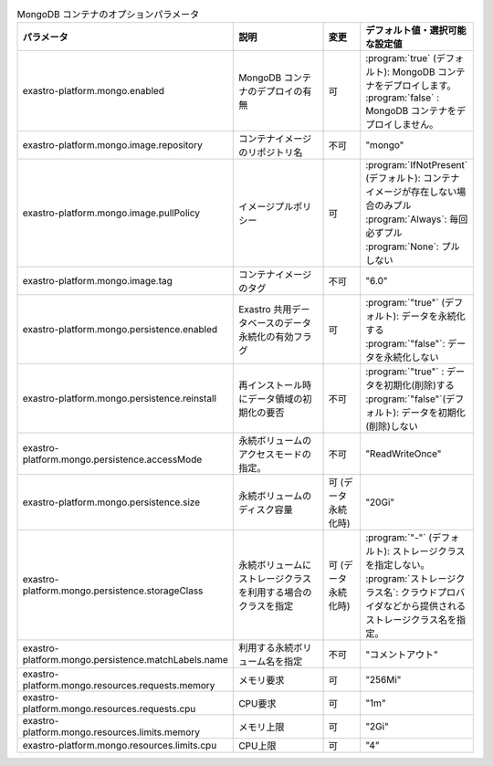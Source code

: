 
.. list-table:: MongoDB コンテナのオプションパラメータ
   :widths: 25 25 10 20
   :header-rows: 1
   :align: left
   :class: filter-table

   * - パラメータ
     - 説明
     - 変更
     - デフォルト値・選択可能な設定値
   * - exastro-platform.mongo.enabled
     - MongoDB コンテナのデプロイの有無
     - 可
     - | :program:`true` (デフォルト): MongoDB コンテナをデプロイします。
       | :program:`false` : MongoDB コンテナをデプロイしません。
   * - exastro-platform.mongo.image.repository
     - コンテナイメージのリポジトリ名
     - 不可
     - "mongo"
   * - exastro-platform.mongo.image.pullPolicy
     - イメージプルポリシー
     - 可
     - | :program:`IfNotPresent` (デフォルト): コンテナイメージが存在しない場合のみプル
       | :program:`Always`: 毎回必ずプル
       | :program:`None`: プルしない
   * - exastro-platform.mongo.image.tag
     - コンテナイメージのタグ
     - 不可
     - "6.0"
   * - exastro-platform.mongo.persistence.enabled
     - Exastro 共用データベースのデータ永続化の有効フラグ
     - 可
     - | :program:`"true"` (デフォルト): データを永続化する
       | :program:`"false"`: データを永続化しない
   * - exastro-platform.mongo.persistence.reinstall
     - 再インストール時にデータ領域の初期化の要否
     - 不可
     - | :program:`"true"` : データを初期化(削除)する
       | :program:`"false"`(デフォルト): データを初期化(削除)しない
   * - exastro-platform.mongo.persistence.accessMode
     - 永続ボリュームのアクセスモードの指定。
     - 不可
     - "ReadWriteOnce"
   * - exastro-platform.mongo.persistence.size
     - 永続ボリュームのディスク容量
     - 可 (データ永続化時)
     - "20Gi"
   * - exastro-platform.mongo.persistence.storageClass
     - 永続ボリュームにストレージクラスを利用する場合のクラスを指定
     - 可 (データ永続化時)
     - | :program:`"-"` (デフォルト): ストレージクラスを指定しない。
       | :program:`ストレージクラス名`: クラウドプロバイダなどから提供されるストレージクラス名を指定。
   * - exastro-platform.mongo.persistence.matchLabels.name
     - 利用する永続ボリューム名を指定
     - 不可
     - "コメントアウト"
   * - exastro-platform.mongo.resources.requests.memory
     - メモリ要求
     - 可
     - "256Mi"
   * - exastro-platform.mongo.resources.requests.cpu
     - CPU要求
     - 可
     - "1m"
   * - exastro-platform.mongo.resources.limits.memory
     - メモリ上限
     - 可
     - "2Gi"
   * - exastro-platform.mongo.resources.limits.cpu
     - CPU上限
     - 可
     - "4"
